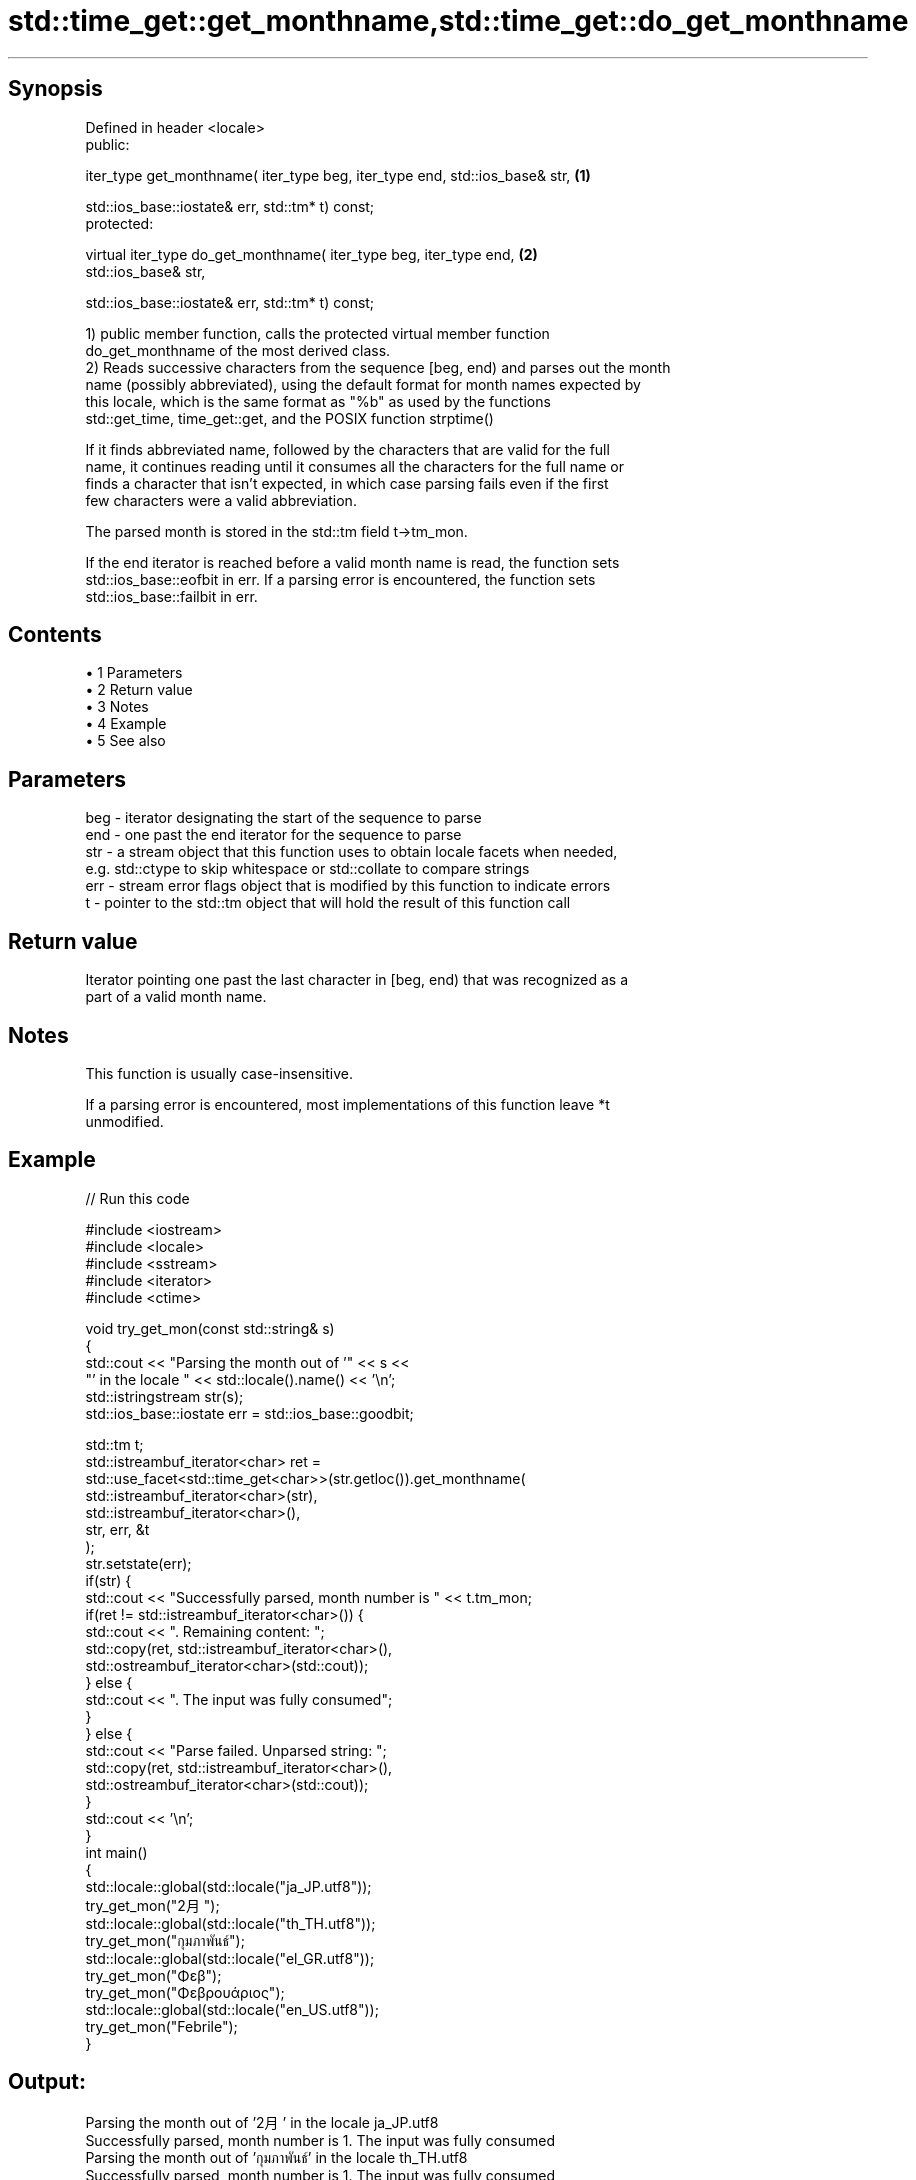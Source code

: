 .TH std::time_get::get_monthname,std::time_get::do_get_monthname 3 "Apr 19 2014" "1.0.0" "C++ Standard Libary"
.SH Synopsis
   Defined in header <locale>
   public:

   iter_type get_monthname( iter_type beg, iter_type end, std::ios_base& str,      \fB(1)\fP

   std::ios_base::iostate& err, std::tm* t) const;
   protected:

   virtual iter_type do_get_monthname( iter_type beg, iter_type end,               \fB(2)\fP
   std::ios_base& str,

   std::ios_base::iostate& err, std::tm* t) const;

   1) public member function, calls the protected virtual member function
   do_get_monthname of the most derived class.
   2) Reads successive characters from the sequence [beg, end) and parses out the month
   name (possibly abbreviated), using the default format for month names expected by
   this locale, which is the same format as "%b" as used by the functions
   std::get_time, time_get::get, and the POSIX function strptime()

   If it finds abbreviated name, followed by the characters that are valid for the full
   name, it continues reading until it consumes all the characters for the full name or
   finds a character that isn't expected, in which case parsing fails even if the first
   few characters were a valid abbreviation.

   The parsed month is stored in the std::tm field t->tm_mon.

   If the end iterator is reached before a valid month name is read, the function sets
   std::ios_base::eofbit in err. If a parsing error is encountered, the function sets
   std::ios_base::failbit in err.

.SH Contents

     • 1 Parameters
     • 2 Return value
     • 3 Notes
     • 4 Example
     • 5 See also

.SH Parameters

   beg - iterator designating the start of the sequence to parse
   end - one past the end iterator for the sequence to parse
   str - a stream object that this function uses to obtain locale facets when needed,
         e.g. std::ctype to skip whitespace or std::collate to compare strings
   err - stream error flags object that is modified by this function to indicate errors
   t   - pointer to the std::tm object that will hold the result of this function call

.SH Return value

   Iterator pointing one past the last character in [beg, end) that was recognized as a
   part of a valid month name.

.SH Notes

   This function is usually case-insensitive.

   If a parsing error is encountered, most implementations of this function leave *t
   unmodified.

.SH Example

   
// Run this code

 #include <iostream>
 #include <locale>
 #include <sstream>
 #include <iterator>
 #include <ctime>

 void try_get_mon(const std::string& s)
 {
     std::cout << "Parsing the month out of '" << s <<
                  "' in the locale " << std::locale().name() << '\\n';
     std::istringstream str(s);
     std::ios_base::iostate err = std::ios_base::goodbit;

     std::tm t;
     std::istreambuf_iterator<char> ret =
         std::use_facet<std::time_get<char>>(str.getloc()).get_monthname(
             std::istreambuf_iterator<char>(str),
             std::istreambuf_iterator<char>(),
             str, err, &t
         );
     str.setstate(err);
     if(str) {
         std::cout << "Successfully parsed, month number is " << t.tm_mon;
         if(ret != std::istreambuf_iterator<char>()) {
             std::cout << ". Remaining content: ";
             std::copy(ret, std::istreambuf_iterator<char>(),
                       std::ostreambuf_iterator<char>(std::cout));
         } else {
             std::cout << ". The input was fully consumed";
         }
     } else {
         std::cout << "Parse failed. Unparsed string: ";
         std::copy(ret, std::istreambuf_iterator<char>(),
                   std::ostreambuf_iterator<char>(std::cout));
     }
     std::cout << '\\n';
 }
 int main()
 {
     std::locale::global(std::locale("ja_JP.utf8"));
     try_get_mon("2月");
     std::locale::global(std::locale("th_TH.utf8"));
     try_get_mon("กุมภาพันธ์");
     std::locale::global(std::locale("el_GR.utf8"));
     try_get_mon("Φεβ");
     try_get_mon("Φεβρουάριος");
     std::locale::global(std::locale("en_US.utf8"));
     try_get_mon("Febrile");
 }

.SH Output:

 Parsing the month out of '2月' in the locale ja_JP.utf8
 Successfully parsed, month number is 1. The input was fully consumed
 Parsing the month out of 'กุมภาพันธ์' in the locale th_TH.utf8
 Successfully parsed, month number is 1. The input was fully consumed
 Parsing the month out of 'Φεβ' in the locale el_GR.utf8
 Successfully parsed, month number is 1. The input was fully consumed
 Parsing the month out of 'Φεβρουάριος' in the locale el_GR.utf8
 Successfully parsed, month number is 1. The input was fully consumed
 Parsing the month out of 'Febrile' in the locale en_US.utf8
 Parse failed. Unparsed string: ile

.SH See also

   get_time parses a date/time value of specified format
   \fI(C++11)\fP  \fI(function template)\fP
